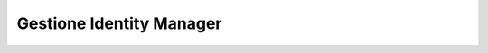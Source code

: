 .. _identityaccessmngmt:

=========================
Gestione Identity Manager
=========================


